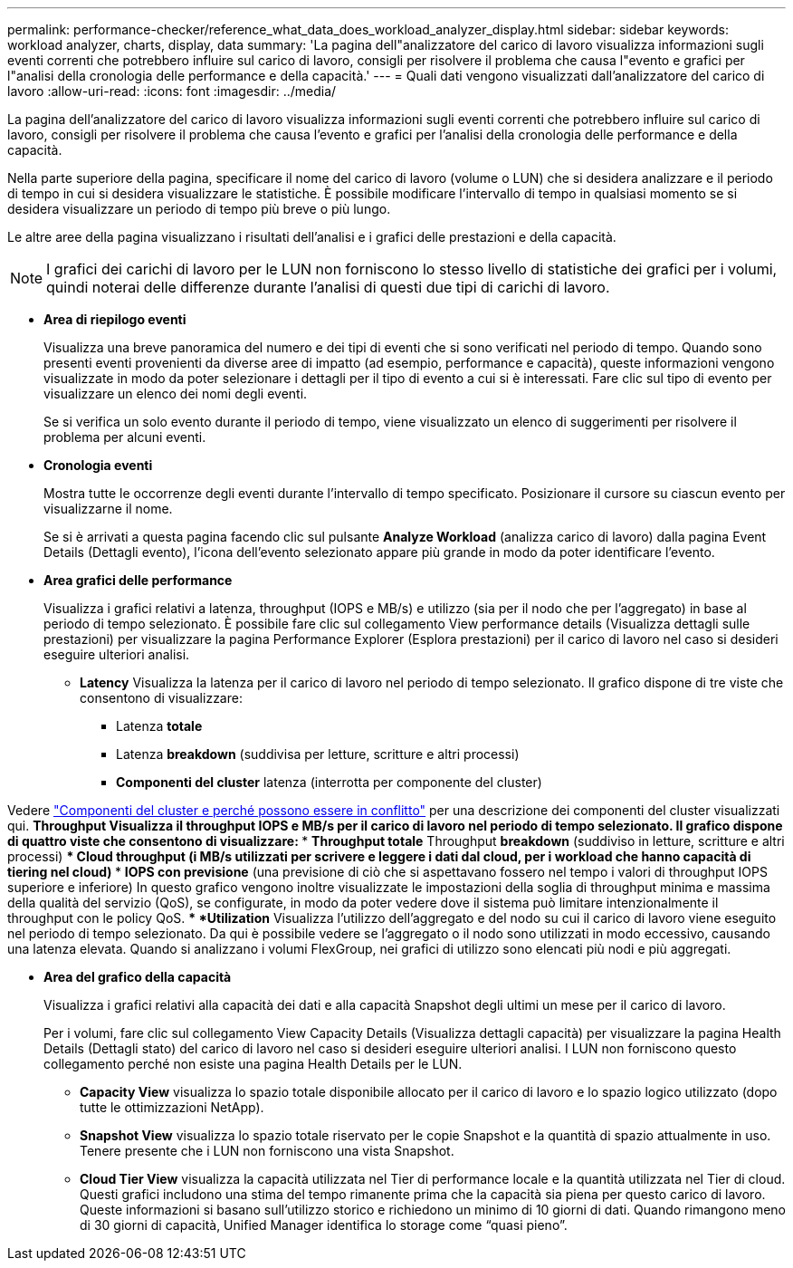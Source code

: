---
permalink: performance-checker/reference_what_data_does_workload_analyzer_display.html 
sidebar: sidebar 
keywords: workload analyzer, charts, display, data 
summary: 'La pagina dell"analizzatore del carico di lavoro visualizza informazioni sugli eventi correnti che potrebbero influire sul carico di lavoro, consigli per risolvere il problema che causa l"evento e grafici per l"analisi della cronologia delle performance e della capacità.' 
---
= Quali dati vengono visualizzati dall'analizzatore del carico di lavoro
:allow-uri-read: 
:icons: font
:imagesdir: ../media/


[role="lead"]
La pagina dell'analizzatore del carico di lavoro visualizza informazioni sugli eventi correnti che potrebbero influire sul carico di lavoro, consigli per risolvere il problema che causa l'evento e grafici per l'analisi della cronologia delle performance e della capacità.

Nella parte superiore della pagina, specificare il nome del carico di lavoro (volume o LUN) che si desidera analizzare e il periodo di tempo in cui si desidera visualizzare le statistiche. È possibile modificare l'intervallo di tempo in qualsiasi momento se si desidera visualizzare un periodo di tempo più breve o più lungo.

Le altre aree della pagina visualizzano i risultati dell'analisi e i grafici delle prestazioni e della capacità.

[NOTE]
====
I grafici dei carichi di lavoro per le LUN non forniscono lo stesso livello di statistiche dei grafici per i volumi, quindi noterai delle differenze durante l'analisi di questi due tipi di carichi di lavoro.

====
* *Area di riepilogo eventi*
+
Visualizza una breve panoramica del numero e dei tipi di eventi che si sono verificati nel periodo di tempo. Quando sono presenti eventi provenienti da diverse aree di impatto (ad esempio, performance e capacità), queste informazioni vengono visualizzate in modo da poter selezionare i dettagli per il tipo di evento a cui si è interessati. Fare clic sul tipo di evento per visualizzare un elenco dei nomi degli eventi.

+
Se si verifica un solo evento durante il periodo di tempo, viene visualizzato un elenco di suggerimenti per risolvere il problema per alcuni eventi.

* *Cronologia eventi*
+
Mostra tutte le occorrenze degli eventi durante l'intervallo di tempo specificato. Posizionare il cursore su ciascun evento per visualizzarne il nome.

+
Se si è arrivati a questa pagina facendo clic sul pulsante *Analyze Workload* (analizza carico di lavoro) dalla pagina Event Details (Dettagli evento), l'icona dell'evento selezionato appare più grande in modo da poter identificare l'evento.

* *Area grafici delle performance*
+
Visualizza i grafici relativi a latenza, throughput (IOPS e MB/s) e utilizzo (sia per il nodo che per l'aggregato) in base al periodo di tempo selezionato. È possibile fare clic sul collegamento View performance details (Visualizza dettagli sulle prestazioni) per visualizzare la pagina Performance Explorer (Esplora prestazioni) per il carico di lavoro nel caso si desideri eseguire ulteriori analisi.

+
** *Latency* Visualizza la latenza per il carico di lavoro nel periodo di tempo selezionato. Il grafico dispone di tre viste che consentono di visualizzare:
+
*** Latenza *totale*
*** Latenza *breakdown* (suddivisa per letture, scritture e altri processi)
*** *Componenti del cluster* latenza (interrotta per componente del cluster)






Vedere link:concept_cluster_components_and_why_they_can_be_in_contention.html["Componenti del cluster e perché possono essere in conflitto"] per una descrizione dei componenti del cluster visualizzati qui.
 ** *Throughput* Visualizza il throughput IOPS e MB/s per il carico di lavoro nel periodo di tempo selezionato. Il grafico dispone di quattro viste che consentono di visualizzare:
  *** *Throughput totale*
  Throughput *breakdown* (suddiviso in letture, scritture e altri processi)
  *** *Cloud throughput* (i MB/s utilizzati per scrivere e leggere i dati dal cloud, per i workload che hanno capacità di tiering nel cloud)
  *** *IOPS con previsione* (una previsione di ciò che si aspettavano fossero nel tempo i valori di throughput IOPS superiore e inferiore)
In questo grafico vengono inoltre visualizzate le impostazioni della soglia di throughput minima e massima della qualità del servizio (QoS), se configurate, in modo da poter vedere dove il sistema può limitare intenzionalmente il throughput con le policy QoS.
 ** *Utilization* Visualizza l'utilizzo dell'aggregato e del nodo su cui il carico di lavoro viene eseguito nel periodo di tempo selezionato. Da qui è possibile vedere se l'aggregato o il nodo sono utilizzati in modo eccessivo, causando una latenza elevata. Quando si analizzano i volumi FlexGroup, nei grafici di utilizzo sono elencati più nodi e più aggregati.

* *Area del grafico della capacità*
+
Visualizza i grafici relativi alla capacità dei dati e alla capacità Snapshot degli ultimi un mese per il carico di lavoro.

+
Per i volumi, fare clic sul collegamento View Capacity Details (Visualizza dettagli capacità) per visualizzare la pagina Health Details (Dettagli stato) del carico di lavoro nel caso si desideri eseguire ulteriori analisi. I LUN non forniscono questo collegamento perché non esiste una pagina Health Details per le LUN.

+
** *Capacity View* visualizza lo spazio totale disponibile allocato per il carico di lavoro e lo spazio logico utilizzato (dopo tutte le ottimizzazioni NetApp).
** *Snapshot View* visualizza lo spazio totale riservato per le copie Snapshot e la quantità di spazio attualmente in uso. Tenere presente che i LUN non forniscono una vista Snapshot.
** *Cloud Tier View* visualizza la capacità utilizzata nel Tier di performance locale e la quantità utilizzata nel Tier di cloud.
Questi grafici includono una stima del tempo rimanente prima che la capacità sia piena per questo carico di lavoro. Queste informazioni si basano sull'utilizzo storico e richiedono un minimo di 10 giorni di dati. Quando rimangono meno di 30 giorni di capacità, Unified Manager identifica lo storage come "`quasi pieno`".



